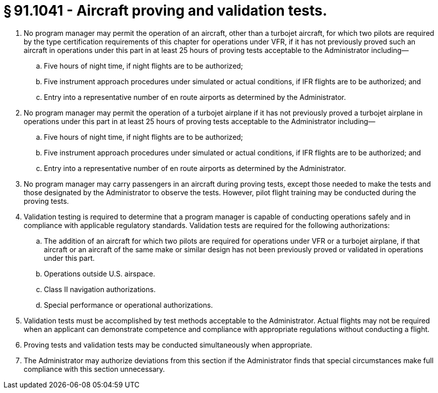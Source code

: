 # § 91.1041 - Aircraft proving and validation tests.

[start=1,loweralpha]
. No program manager may permit the operation of an aircraft, other than a turbojet aircraft, for which two pilots are required by the type certification requirements of this chapter for operations under VFR, if it has not previously proved such an aircraft in operations under this part in at least 25 hours of proving tests acceptable to the Administrator including—
[start=1,arabic]
.. Five hours of night time, if night flights are to be authorized;
.. Five instrument approach procedures under simulated or actual conditions, if IFR flights are to be authorized; and
.. Entry into a representative number of en route airports as determined by the Administrator.
. No program manager may permit the operation of a turbojet airplane if it has not previously proved a turbojet airplane in operations under this part in at least 25 hours of proving tests acceptable to the Administrator including—
[start=1,arabic]
.. Five hours of night time, if night flights are to be authorized;
.. Five instrument approach procedures under simulated or actual conditions, if IFR flights are to be authorized; and
.. Entry into a representative number of en route airports as determined by the Administrator.
. No program manager may carry passengers in an aircraft during proving tests, except those needed to make the tests and those designated by the Administrator to observe the tests. However, pilot flight training may be conducted during the proving tests.
. Validation testing is required to determine that a program manager is capable of conducting operations safely and in compliance with applicable regulatory standards. Validation tests are required for the following authorizations:
[start=1,arabic]
.. The addition of an aircraft for which two pilots are required for operations under VFR or a turbojet airplane, if that aircraft or an aircraft of the same make or similar design has not been previously proved or validated in operations under this part.
.. Operations outside U.S. airspace.
.. Class II navigation authorizations.
.. Special performance or operational authorizations.
. Validation tests must be accomplished by test methods acceptable to the Administrator. Actual flights may not be required when an applicant can demonstrate competence and compliance with appropriate regulations without conducting a flight.
. Proving tests and validation tests may be conducted simultaneously when appropriate.
. The Administrator may authorize deviations from this section if the Administrator finds that special circumstances make full compliance with this section unnecessary.

